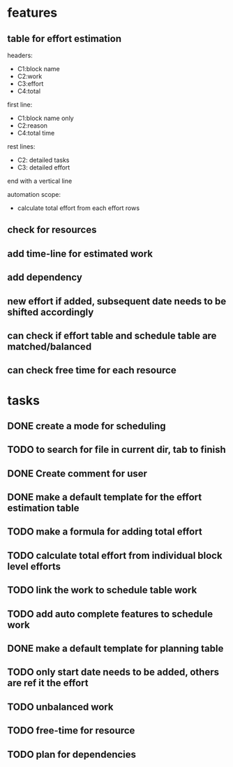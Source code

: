 * features

** table for effort estimation
headers:
- C1:block name
- C2:work
- C3:effort
- C4:total

first line:
- C1:block name only
- C2:reason
- C4:total time

rest lines:
- C2: detailed tasks
- C3: detailed effort

end with a vertical line

automation scope:
- calculate total effort from each effort rows

** check for resources

** add time-line for estimated work
** add dependency
** new effort if added, subsequent date needs to be shifted accordingly
** can check if effort table and schedule table are matched/balanced
** can check free time for each resource



* tasks

** DONE create a mode for scheduling
** TODO to search for file in current dir, tab to finish
** DONE Create comment for user
** DONE make a default template for the effort estimation table
** TODO make a formula for adding total effort
** TODO calculate total effort from individual block level efforts
** TODO link the work to schedule table work
** TODO add auto complete features to schedule work
** DONE make a default template for planning table
** TODO only start date needs to be added, others are ref it the effort
** TODO unbalanced work
** TODO free-time for resource
** TODO plan for dependencies


